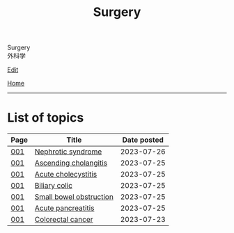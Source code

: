#+TITLE: Surgery

#+BEGIN_EXPORT html
<div class="engt">Surgery</div>
<div class="japt">外科学</div>
#+END_EXPORT

[[https://github.com/ahisu6/ahisu6.github.io/edit/main/src/s/index.org][Edit]]

[[file:../index.org][Home]]

-----

* List of topics
:PROPERTIES:
:CUSTOM_ID: stopics
:END:

#+ATTR_HTML: :class sortable
| Page | Title                | Date posted |
|------+----------------------+-------------|
| [[file:./001.org][001]]  | [[file:./001.org::#orgfbd6bca][Nephrotic syndrome]] |  2023-07-26 |
| [[file:./001.org][001]]  | [[file:./001.org::#orga56abdb][Ascending cholangitis]] |  2023-07-25 |
| [[file:./001.org][001]]  | [[file:./001.org::#orgafb3b23][Acute cholecystitis]] |  2023-07-25 |
| [[file:./001.org][001]]  | [[file:./001.org::#orgacd9b05][Biliary colic]] |  2023-07-25 |
| [[file:./001.org][001]]  | [[file:./001.org::#org8d8b05d][Small bowel obstruction]] |  2023-07-25 |
| [[file:./001.org][001]]  | [[file:./001.org::#org55d1751][Acute pancreatitis]] |  2023-07-25 |
| [[file:./001.org][001]]  | [[file:./001.org::#orgb145d38][Colorectal cancer]] |  2023-07-23 |

#+BEGIN_EXPORT html
<script src="https://ahisu6.github.io/assets/js/sortTable.js"></script>
#+END_EXPORT
